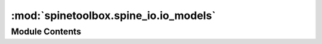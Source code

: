 :mod:`spinetoolbox.spine_io.io_models`
======================================

.. py:module:: spinetoolbox.spine_io.io_models

.. autoapi-nested-parse::

   Classes for handling models in PySide2's model/view framework.

   :author: P. Vennström (VTT)
   :date:   1.6.2019



Module Contents
---------------

.. data:: Margin
   

   

.. data:: _MAPPING_COLORS
   

   

.. data:: _ERROR_COLOR
   

   

.. data:: _COLUMN_TYPE_ROLE
   

   

.. data:: _COLUMN_NUMBER_ROLE
   

   

.. data:: _ALLOWED_TYPES
   

   

.. data:: _TYPE_TO_FONT_AWESOME_ICON
   

   

.. data:: _MAPTYPE_DISPLAY_NAME
   

   

.. data:: _DISPLAY_TYPE_TO_TYPE
   

   

.. data:: _TYPE_TO_DISPLAY_TYPE
   

   

.. py:class:: MappingPreviewModel(parent=None)

   Bases: :class:`spinetoolbox.mvcmodels.minimal_table_model.MinimalTableModel`

   A model for highlighting columns, rows, and so on, depending on Mapping specification.
   Used by ImportPreviewWidget.

   .. attribute:: columnTypesUpdated
      

      

   .. attribute:: rowTypesUpdated
      

      

   .. attribute:: mappingChanged
      

      

   .. method:: mapping(self)



   .. method:: clear(self)



   .. method:: reset_model(self, main_data=None)



   .. method:: set_mapping(self, mapping)


      Set mapping to display colors from

      :param mapping {MappingSpecModel} -- mapping model:


   .. method:: validate(self, section, orientation=Qt.Horizontal)



   .. method:: get_type(self, section, orientation=Qt.Horizontal)



   .. method:: get_types(self, orientation=Qt.Horizontal)



   .. method:: set_type(self, section, section_type, orientation=Qt.Horizontal)



   .. method:: _mapping_data_changed(self)



   .. method:: update_colors(self)



   .. method:: data_error(self, index, role=Qt.DisplayRole, orientation=Qt.Horizontal)



   .. method:: data(self, index, role=Qt.DisplayRole)



   .. method:: data_color(self, index)


      returns background color for index depending on mapping

      :param index {PySide2.QtCore.QModelIndex} -- index:

      :returns: [QColor] -- QColor of index


   .. method:: index_in_mapping(self, mapping, index)


      Checks if index is in mapping

      :param mapping {Mapping} -- mapping:
      :param index {QModelIndex} -- index:

      :returns: [bool] -- returns True if mapping is in index


   .. method:: mapping_column_ref_int_list(self)


      Returns a list of column indexes that are not pivoted

      :returns: [List[int]] -- list of ints



.. py:class:: MappingSpecModel(model, parent=None)

   Bases: :class:`PySide2.QtCore.QAbstractTableModel`

   A model to hold a Mapping specification.

   .. method:: skip_columns(self)
      :property:



   .. method:: map_type(self)
      :property:



   .. method:: last_pivot_row(self)
      :property:



   .. method:: dimension(self)
      :property:



   .. method:: import_objects(self)
      :property:



   .. method:: parameter_type(self)
      :property:



   .. method:: is_pivoted(self)
      :property:



   .. method:: read_start_row(self)
      :property:



   .. method:: set_read_start_row(self, row)



   .. method:: set_import_objects(self, flag)



   .. method:: set_mapping(self, mapping)



   .. method:: set_dimension(self, dim)



   .. method:: change_model_class(self, new_class)


      Change model between Relationship and Object class


   .. method:: change_parameter_type(self, new_type)


      Change parameter type


   .. method:: update_display_table(self)



   .. method:: get_map_type_display(self, mapping, name)



   .. method:: get_map_value_display(self, mapping, name)



   .. method:: get_map_append_display(self, mapping, name)



   .. method:: get_map_prepend_display(self, mapping, name)



   .. method:: data(self, index, role)



   .. method:: data_color(self, display_name)



   .. method:: rowCount(self, index=None)



   .. method:: columnCount(self, index=None)



   .. method:: headerData(self, section, orientation, role)



   .. method:: flags(self, index)



   .. method:: setData(self, index, value, role)



   .. method:: set_type(self, name, value)



   .. method:: set_value(self, name, value)



   .. method:: set_append_str(self, name, value)



   .. method:: set_prepend_str(self, name, value)



   .. method:: get_mapping_from_name(self, name)



   .. method:: set_mapping_from_name(self, name, mapping)



   .. method:: set_skip_columns(self, columns=None)



   .. method:: set_time_series_repeat(self, repeat)


      Toggles the repeat flag in the parameter's options.


   .. method:: model_parameters(self)


      Returns the mapping's parameters.



.. py:class:: MappingListModel(mapping_list, parent=None)

   Bases: :class:`PySide2.QtCore.QAbstractListModel`

   A model to hold a list of Mappings.

   .. method:: set_model(self, model)



   .. method:: get_mappings(self)



   .. method:: rowCount(self, index=None)



   .. method:: data_mapping(self, index)



   .. method:: data(self, index, role=Qt.DisplayRole)



   .. method:: add_mapping(self)



   .. method:: remove_mapping(self, row)




.. py:class:: HeaderWithButton(orientation, parent=None)

   Bases: :class:`PySide2.QtWidgets.QHeaderView`

   Class that reimplements the QHeaderView section paint event to draw a button
   that is used to display and change the type of that column or row.

   .. method:: display_all(self)
      :property:



   .. method:: sections_with_buttons(self)
      :property:



   .. method:: _create_menu(self)



   .. method:: _menu_pressed(self, action)



   .. method:: widget_width(self)


      Width of widget

      :returns: [int] -- Width of widget


   .. method:: widget_height(self)


      Height of widget

      :returns: [int] -- Height of widget


   .. method:: mouseMoveEvent(self, mouse_event)


      Moves the button to the correct section so that interacting with the button works.


   .. method:: mousePressEvent(self, mouse_event)


      Move the button to the pressed location and show or hide it if button should not be shown.


   .. method:: leaveEvent(self, event)


      Hide button


   .. method:: _set_button_geometry(self, button, index)


      Sets a buttons geometry depending on the index.

      :param button {QWidget} -- QWidget that geometry should be set:
      :param index {int} -- logical_index to set position and geometry to.:


   .. method:: _section_resize(self, i)


      When a section is resized.

      :param i {int} -- logical index to section being resized:


   .. method:: paintSection(self, painter, rect, logical_index)


      Paints a section of the QHeader view.

      Works by drawing a pixmap of the button to the left of the orignial paint rectangle.
      Then shifts the original rect to the right so these two doesn't paint over eachother.


   .. method:: sectionSizeFromContents(self, logical_index)


      Add the button width to the section so it displays right.

      :param logical_index {int} -- logical index of section:

      :returns: [QSize] -- Size of section


   .. method:: _section_move(self, logical, old_visual_index, new_visual_index)


      Section beeing moved.

      :param logical {int} -- logical index of section beeing moved.:
      :param old_visual_index {int} -- old visual index of section:
      :param new_visual_index {int} -- new visual index of section:


   .. method:: fix_widget_positions(self)


      Update position of interaction button


   .. method:: set_margins(self, margins)




.. py:class:: TableViewWithButtonHeader(parent=None)

   Bases: :class:`PySide2.QtWidgets.QTableView`

   .. method:: scrollContentsBy(self, dx, dy)




